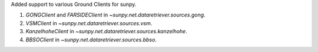 Added support to various Ground Clients for sunpy.

1) `GONGClient` and `FARSIDEClient` in `~sunpy.net.dataretriever.sources.gong`.

2) `VSMClient` in `~sunpy.net.dataretriever.sources.vsm`.

3) `KanzelhoheClient` in `~sunpy.net.dataretriever.sources.kanzelhohe`.

4) `BBSOClient` in `~sunpy.net.dataretriever.sources.bbso`.

